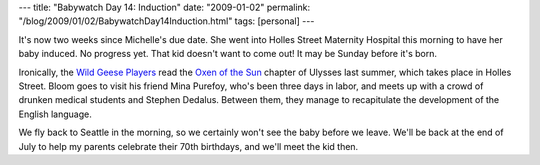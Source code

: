 ---
title: "Babywatch Day 14: Induction"
date: "2009-01-02"
permalink: "/blog/2009/01/02/BabywatchDay14Induction.html"
tags: [personal]
---



.. image:: https://farm1.static.flickr.com/191/443976046_32db29db32_m.jpg
    :class: right-float

It's now two weeks since Michelle's due date.
She went into Holles Street Maternity Hospital this morning to have her baby induced.
No progress yet.
That kid doesn't want to come out!
It may be Sunday before it's born.

Ironically, the `Wild Geese Players`_ read the `Oxen of the Sun`_
chapter of Ulysses last summer,
which takes place in Holles Street.
Bloom goes to visit his friend Mina Purefoy, who's been three days in labor,
and meets up with a crowd of drunken medical students and Stephen Dedalus.
Between them, they manage to recapitulate the development of the English language.

We fly back to Seattle in the morning,
so we certainly won't see the baby before we leave.
We'll be back at the end of July to help my parents celebrate their 70th birthdays,
and we'll meet the kid then.

.. _Wild Geese Players:
    http://www.wildgeeseseattle.org/
.. _Oxen of the Sun:
    http://www.wildgeeseseattle.org/Joyce/Bloomsday/2008.html

.. _permalink:
    /blog/2009/01/02/BabywatchDay14Induction.html
